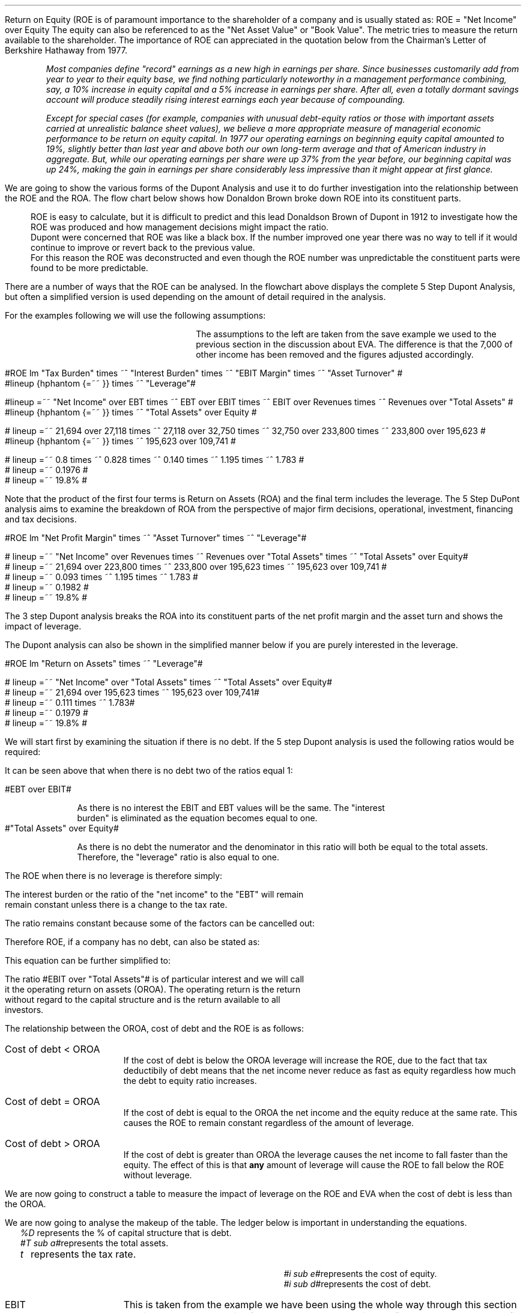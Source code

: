 .
Return on Equity (ROE is of paramount importance to the shareholder of a company and is usually
stated as:
.EQ
ROE = "Net Income" over Equity
.EN
The equity can also be referenced to as the "Net Asset Value" or "Book Value". The
metric tries to measure the return available to the shareholder. The importance
of ROE can appreciated in the quotation below from the Chairman's Letter of
Berkshire Hathaway from 1977.
.QP
\fIMost companies define "record" earnings as a new high in earnings per share.
Since businesses customarily add from year to year to their equity base, we
find nothing particularly noteworthy in a management performance combining,
say, a 10% increase in equity capital and a 5% increase in earnings per share.
After all, even a totally dormant savings account will produce steadily rising
interest earnings each year because of compounding.\fP
.QP
.
.QP
\fIExcept for special cases (for example, companies with unusual debt-equity
ratios or those with important assets carried at unrealistic balance sheet
values), we believe a more appropriate measure of managerial economic
performance to be return on equity capital. In 1977 our operating earnings on
beginning equity capital amounted to 19%, slightly better than last year and
above both our own long-term average and that of American industry in
aggregate. But, while our operating earnings per share were up 37% from the
year before, our beginning capital was up 24%, making the gain in earnings per
share considerably less impressive than it might appear at first glance.\fP
.QP
.
.XXXX \\n(cn 1 "Dupont Analysis"
.LP
We are going to show the various forms of the Dupont Analysis and use it to do
further investigation into the relationship between the ROE and the ROA. The
flow chart below shows how Donaldon Brown broke down ROE into its constituent
parts.
.sp -2
.KS
.mk 
.in 1i
.PS
.ps 8

TB: box "#space 0 txb #" width 0.8 height 0.4 
move right

IB: box "#space 0 ib #" width 0.8 height 0.4 
move right

EM: box "#space 0 em #" width 0.8 height 0.4 

LN1: line up 0.1 from TB.n
LN2: line up 0.1 from IB.n
LN3: line up 0.1 from EM.n

TTB: task(1.0, 0.3, "Tax Burden") with .s at LN1.n
TIB: task(1.0, 0.3, "Interest Burden") with .s at LN2.n
TEM: task(1.0, 0.3, "EBIT Margin") with .s at LN3.n

LN4: line up 0.1 from TTB.n
LN5: line up 0.1 from TIB.n
LN6: line up 0.1 from TEM.n

line from LN4.n to LN5.n
line from LN5.n to LN6.n

arrow up 0.3 from LN5.n 

NP: box "#space 0 np #" width 0.8 height 0.4 dashed 0.3 thickness 1.1
move right
move down 0.2
move right

AT: box "#space 0 at #" width 0.8 height 0.4 

LN7: line up 0.1 from NP.n
LN8: line up 0.1 from AT.n

TNP: task(1.0, 0.3, "Net Profit Margin") with .s at LN7.n
TAT: task(1.0, 0.3, "Asset Turnover") with .s at LN8.n

LN9: line up 0.1 from TNP.n
LN10: line up 0.1 from TAT.n

LN11: line from LN9.n to LN10.n

arrow up 0.3 from LN11.c

ROA: box "#space 0 roa #" width 0.8 height 0.4 dashed 0.3 thickness 1.1

move right
move down 0.2
move right

LEV: box "#space 0 lev #" width 0.8 height 0.4 

LN12: line up 0.1 from ROA.n
LN13: line up 0.1 from LEV.n

TROA: task(1.0, 0.3, "Return on Assets") with .s at LN12.n
TLEV: task(1.0, 0.3, "Leverage") with .s at LN13.n

LN14: line up 0.1 from TROA.n
LN15: line up 0.1 from TLEV.n

LN16: line from LN14.n to LN15.n

arrow up 0.3 from LN16.c

ROE: box "#space 0 roe #" width 0.8 height 0.4 dashed 0.3 thick 2.0

LN17: line up 0.1 from ROE.n

TROE: task(1.0, 0.3, "Return on Equity") with .s at LN17.n
.PE
.
.rt 
.sp 3
.in 0.35i
.ll 3.0i
ROE is easy to calculate, but it is difficult to predict and this lead
Donaldson Brown of Dupont in 1912 to investigate how the ROE was produced and
how management decisions might impact the ratio.
.sp 0.5
.ll 2.5i
Dupont were concerned that ROE
was like a black box. If the number improved one year there was no way to tell
if it would continue to improve or revert back to the previous value.
.sp 0.5
.ll 2.0i
For this reason the ROE was deconstructed and even though the ROE number was
unpredictable the constituent parts were found to be more predictable.
.br
.sp 12
.KE
.LP
.
There are a number of ways that the ROE can be analysed. In the flowchart above
displays the complete 5 Step Dupont Analysis, but often a simplified version is
used depending on the amount of detail required in the analysis.
.LP
For the examples following we will use the following assumptions:
.mk 
.in 0.2i
.ll 2.0i
.TS 
tab (#) ;
l l .
Revenue#223,800 
EBIT#32,750
EBT#27,118
Net Income#21,694
.sp
Total Assets#195,623
Equity#109,741
.TE
.
.rt 
.sp 3
.in 2.4i
.ll 6i
The assumptions to the left are taken from the save example we used to the
previous section in the discussion about EVA. The difference is that the 7,000
of other income has been removed and the figures adjusted accordingly.
.sp 3
.KS
.XXXX 0 3 "5 Step Dupont Analysis"
.LP
.sp -2
.mk 
.in 1.5i
.PS
.ps 8

TB: box "#space 0 Ntxb #" width 0.8 height 0.4 
move right

IB: box "#space 0 Nib #" width 0.8 height 0.4 
move right

EM: box "#space 0 Nem #" width 0.8 height 0.4 

LN1: line up 0.1 from TB.n
LN2: line up 0.1 from IB.n
LN3: line up 0.1 from EM.n

TTB: task(1.0, 0.3, "Tax Burden") with .s at LN1.n
TIB: task(1.0, 0.3, "Interest Burden") with .s at LN2.n
TEM: task(1.0, 0.3, "EBIT Margin") with .s at LN3.n

LN4: line up 0.1 from TTB.n
LN5: line up 0.1 from TIB.n
LN6: line up 0.1 from TEM.n

line from LN4.n to LN5.n
line from LN5.n to LN6.n

arrow up 0.3 from LN5.n 

NP: box "# space 0 9.3% #" width 0.8 height 0.4 dashed 0.3 thickness 1.1
move right
move down 0.2
move right

AT: box "#space 0 Nat #" width 0.8 height 0.4 

LN7: line up 0.1 from NP.n
LN8: line up 0.1 from AT.n

TNP: task(1.0, 0.3, "Net Profit Margin") with .s at LN7.n
TAT: task(1.0, 0.3, "Asset Turnover") with .s at LN8.n

LN9: line up 0.1 from TNP.n
LN10: line up 0.1 from TAT.n

LN11: line from LN9.n to LN10.n

arrow up 0.3 from LN11.c

ROA: box "# space 0 11.1% #" width 0.8 height 0.4 dashed 0.3 thickness 1.1

move right
move down 0.2
move right

LEV: box "#space 0 Nlev #" width 0.8 height 0.4 

LN12: line up 0.1 from ROA.n
LN13: line up 0.1 from LEV.n

TROA: task(1.0, 0.3, "Return on Assets") with .s at LN12.n
TLEV: task(1.0, 0.3, "Leverage") with .s at LN13.n

LN14: line up 0.1 from TROA.n
LN15: line up 0.1 from TLEV.n

LN16: line from LN14.n to LN15.n

arrow up 0.3 from LN16.c

ROE: box "# space 0 19.8% #" width 0.8 height 0.4 dashed 0.3 thick 2.0

LN17: line up 0.1 from ROE.n

TROE: task(1.0, 0.3, "Return on Equity") with .s at LN17.n
.PE
.
.rt 
.sp 3
.ll 4i
#ROE lm "Tax Burden" times ~^ "Interest Burden" times ~^ "EBIT Margin" times ~^ "Asset Turnover" #
.sp -0.1v
#lineup {hphantom {=~~ }} times ~^ "Leverage"#
.sp 1.5v
#lineup =~~ "Net Income" over EBT times ~^ EBT over EBIT times ~^ EBIT over Revenues times ~^ Revenues over "Total Assets" #
.sp 0.5v
#lineup {hphantom {=~~ }} times ~^ "Total Assets" over Equity #
.sp 1.5v
# lineup =~~ 21,694 over 27,118 times ~^ 27,118 over 32,750 times ~^ 32,750 over 233,800 times ~^ 233,800 over 195,623 #
.sp 0.5v
#lineup {hphantom {=~~ }} times ~^ 195,623 over 109,741 #
.sp 1.5v
# lineup =~~ 0.8 times ~^ 0.828 times ~^ 0.140 times ~^ 1.195 times ~^ 1.783 #
.sp 0.5v
# lineup =~~ 0.1976 #
.sp 0.5v
# lineup =~~ 19.8% #
.sp 7
.KE
.LP
Note that the product of the first four terms is Return on Assets (ROA) and the
final term includes the leverage. The 5 Step DuPont analysis aims to examine
the breakdown of ROA from the perspective of major firm decisions, operational,
investment, financing and tax decisions.
.
.KS
.XXXX 0 3 "3 Step Dupont Analysis"
.LP
.sp -1
.mk 
.in 1.5i
.PS
.ps 8

NP: box"#space 0 Nnp #" width 0.8 height 0.4
move right

AT: box "#space 0 Nat #" width 0.8 height 0.4 

LN7: line up 0.1 from NP.n
LN8: line up 0.1 from AT.n

TNP: task(1.0, 0.3, "Net Profit Margin") with .s at LN7.n
TAT: task(1.0, 0.3, "Asset Turnover") with .s at LN8.n

LN9: line up 0.1 from TNP.n
LN10: line up 0.1 from TAT.n

LN11: line from LN9.n to LN10.n

arrow up 0.3 from LN11.c

ROA: box "# space 0 11.1% #" width 0.8 height 0.4 dashed 0.3 thickness 1.1

move right
move down 0.2
move right

LEV: box "#space 0 Nlev #" width 0.8 height 0.4 

LN12: line up 0.1 from ROA.n
LN13: line up 0.1 from LEV.n

TROA: task(1.0, 0.3, "Return on Assets") with .s at LN12.n
TLEV: task(1.0, 0.3, "Leverage") with .s at LN13.n

LN14: line up 0.1 from TROA.n
LN15: line up 0.1 from TLEV.n

LN16: line from LN14.n to LN15.n

arrow up 0.3 from LN16.c

ROE: box "# space 0 19.8% #" width 0.8 height 0.4 dashed 0.3 thick 2.0

LN17: line up 0.1 from ROE.n

TROE: task(1.0, 0.3, "Return on Equity") with .s at LN17.n
.PE
.
.rt 
.sp 3
#ROE lm "Net Profit Margin" times ~^ "Asset Turnover" times ~^ "Leverage"#
.sp 1.0v
# lineup =~~ "Net Income" over Revenues times ~^ Revenues over "Total Assets" times ~^ "Total Assets" over Equity#
.sp 0.5v
# lineup =~~ 21,694 over 223,800 times ~^ 233,800 over 195,623 times ~^ 195,623 over 109,741 #
.sp 0.5v
# lineup =~~ 0.093 times ~^ 1.195 times ~^ 1.783 #
.sp 0.5v
# lineup =~~ 0.1982 #
.sp 0.5v
# lineup =~~ 19.8% #
.sp 8
.KE
.LP
The 3 step Dupont analysis breaks the ROA into its constituent parts of the
net profit margin and the asset turn and shows the impact of leverage.
.
.XXXX 0 3 "2 Step Dupont Analysis"
.LP
The Dupont analysis can also be shown in the simplified manner below if you are
purely interested in the leverage.
.sp -1
.mk 
.in 1.5i
.PS
.ps 8

ROA: box "#space 0 Nroa #"  width 0.8 height 0.4 

move right

LEV: box "#space 0 Nlev #" width 0.8 height 0.4 

LN12: line up 0.1 from ROA.n
LN13: line up 0.1 from LEV.n

TROA: task(1.0, 0.3, "Return on Assets") with .s at LN12.n
TLEV: task(1.0, 0.3, "Leverage") with .s at LN13.n

LN14: line up 0.1 from TROA.n
LN15: line up 0.1 from TLEV.n

LN16: line from LN14.n to LN15.n

arrow up 0.3 from LN16.c

ROE: box "# space 0 19.8% #" width 0.8 height 0.4 dashed 0.3 thick 2.0

LN17: line up 0.1 from ROE.n

TROE: task(1.0, 0.3, "Return on Equity") with .s at LN17.n
.PE
.
.rt 
.sp 3
#ROE lm "Return on Assets" times ~^ "Leverage"#
.sp 1.0v
# lineup =~~ "Net Income" over "Total Assets" times ~^ "Total Assets" over Equity#
.sp 0.5v
# lineup =~~ 21,694 over 195,623 times ~^ 195,623 over 109,741#
.sp 0.5v
# lineup =~~ 0.111 times ~^ 1.783#
.sp 0.5v
# lineup =~~ 0.1979 #
.sp 0.5v
# lineup =~~ 19.8% #
.sp
.XXXX 0 2 "ROE and leverage"
.LP
We will start first by examining the situation if there is no debt. If the 5
step Dupont analysis is used the following ratios would be required:
.EQ
ROE lm "Tax Burden" times ~^ "Interest Burden"
times ~^ "EBIT Margin" times ~^ "Asset Turnover" times ~^ Leverage
.EN
.
.EQ
lineup =~~
"Net Income" over EBT
times ~^
EBT over EBIT
times ~^
EBIT over Revenues
times ~^
Revenues over "Total Assets"
times ~^
"Total Assets" over Equity
.EN
.
.EQ
lineup =~~
26,200 over 32,750
times ~^
32,750 over 32,750
times ~^
32,750 over 233,800
times ~^
233,800 over 195,623
times ~^
195,623 over 195,623
.EN
.
.EQ 
lineup =~~ 
0.8
times ~^
1
times ~^
0.140
times ~^
1.195
times ~^
1
.EN
.sp -0.7v
.EQ 
lineup =~~ 
13.38%
.EN
It can be seen above that when there is no debt two of the ratios equal 1:
.sp
.mk
.ll 0.8i
.sp 0.2v
#EBT over EBIT#
.br
.rt
.in 0.9i
.ll 6i
As there is no interest the EBIT and EBT values will be the same. The "interest
burden" is eliminated as the equation becomes equal to one.
.nf
.in
.sp 0.5v
.mk
.ll 0.8i
.sp 0.2v
#"Total Assets" over Equity#
.br
.rt
.fi
.in 0.9i
.ll 6i
As there is no debt the numerator and the denominator in this ratio will both be
equal to the total assets. Therefore, the "leverage" ratio is also equal to one.
.sp
.LP
The ROE when there is no leverage is therefore simply:
.EQ
ROE lm 
"Tax Burden" times ~^ "EBIT Margin" times ~^ "Asset Turnover"
.EN
.
.EQ
lineup =~~
"Net Income" over EBT
times ~^
EBIT over Revenues
times ~^
Revenues over "Total Assets"
.EN
The interest burden or the ratio of the "net income" to the "EBT" will remain
remain constant unless there is a change to the tax rate.
.EQ
"Tax Burden" sub "44% debt" lineup =~~
"Net Income" over EBT
=~~
21,694 over 27,118
=~~
0.8
.EN
.EQ
"Tax Burden" sub "no debt"
lineup =~~
"Net Income" over EBT
=~~
26,200
over
32,750
=~~
0.8
.EN
The ratio remains constant because some of the factors can be cancelled out:
.EQ
"Tax Burden" lm
"Net Income" over EBT
=~~
{ ( EBIT - interest ) times ~^ ( 1 - "tax rate%" ) }
over 
{ ( EBIT - interest ) }
.EN
.sp -0.5v
.EQ
lineup =~~
{ cancel { ( EBIT - interest ) } times ~^ ( 1 - "tax rate%" ) }
over 
{ cancel { ( EBIT - interest ) }  }
.EN
.sp -0.5v
.EQ
lineup =~~
1 - "tax rate%"
.EN
Therefore ROE, if a company has no debt, can also be stated as:
.EQ
ROE lineup =~~
( 1 - "tax rate%" ) 
times ~^
EBIT over Revenues
times ~^
Revenues over "Total Assets"
.EN
This equation can be further simplified to:
.EQ
ROE lineup =~~
( 1 - "tax rate%" ) 
times ~^
EBIT over "Total Assets"
.EN
.sp -0.7v
.EQ
lineup =~~
0.8 times ~^
32,750 over 195,623
.EN
.sp -0.7v
.EQ
lineup =~~
0.8 times ~^ 0.1674
.EN
.sp -0.7v
.EQ
lineup =~~
.13.39%
.EN
The ratio #EBIT over "Total Assets"# is of particular interest and we will call
it the operating return on assets (OROA). The operating return is the return
without regard to the capital structure and is the return available to all
investors.
.LP
The relationship between the OROA, cost of debt and the ROE is as follows:
.IP "Cost of debt < OROA" 15
If the cost of debt is below the OROA leverage will increase the ROE, due to
the fact that tax deductibily of debt means that the net income never reduce as
fast as equity regardless how much the debt to equity ratio increases. 
.IP "Cost of debt = OROA" 15
If the cost of debt is equal to the OROA the net income and the equity reduce
at the same rate. This causes the ROE to remain constant regardless of the
amount of leverage.
.IP "Cost of debt > OROA" 15
If the cost of debt is greater than OROA the leverage causes the net income to
fall faster than the equity. The effect of this is that \fBany\fP amount of
leverage will cause the ROE to fall below the ROE without leverage.
.
.XXXX 0 3 "Cost of debt < OROA"
.LP
We are now going to construct a table to measure the impact of leverage on the
ROE and EVA when the cost of debt is less than the OROA.
.TS
tab (#), center;
cp-3 s s s s s s s s s s
cp-2 cp-2 cp-2 cp-2 cp-2 cp-2 cp-2 cp-2 cp-2 cp-2 cp-2 .
_
Cost of debt @ 10%
_
%###Interest#Income#Net##%#%#%
Debt#EBIT#Interest#Cover#Tax#Income#Equity#ROE#ROA#WACC#EVA
_
.T&
n n n n n n n n n n n .
0#32,750###6,550#26,200#195,623#13.39#13.39#18.0#(6,053)
10#32,750#1,956#16.74#6,159#24,635#176,061#13.99#12.59#17.0#(4,261)
20#32,750#3,912#8.37#5,768#23,070#156,498#14.74#11.79#16.0#(2,470)
30#32,750#5,869#5.58#5,376#21,505#136,936#15.70#10.99#15.0#(678)
40#32,750#7,825#4.19#4,985#19,940#117,374#16.99#10.19#14.0#1,114
50#32,750#9,781#3.35#4,594#18,375#97,812#18.79#9.39#13.0#2,906
60#32,750#11,737#2.79#4,203#16,810#78,249#21.48#8.59#12.0#4,698
70#32,750#13,694#2.39#3,811#15,245#58,687#25.98#7.79#11.0#6,490
80#32,750#15,650#2.09#3,420#13,680#39,125#34.97#6.99#10.0#8,282
90#32,750#17,606#1.86#3,029#12,115#19,562#61.93#6.21#9.0#10,073
100#32,750#19,562#1.67#2,638#10,550###5.39#8.0#11,865
_
.TE
.LP
We are now going to analyse the makeup of the table. The ledger below is
important in understanding the equations.
.sp 0.5
.mk
.ll 2.9i
.nf
.in 0.2i
.ta 0.3i
\fI%D\fP	represents the % of capital structure that is debt.
\fI#T sub a#\fP	represents the total assets.
\fIt\fP	represents the tax rate.
.fi
.br
.rt
.in 3.5i
.ll 6.0i
.nf
.ta 0.3i
\fI#i sub e#\fP	represents the cost of equity.
\fI#i sub d#\fP	represents the cost of debt.
.fi
.br
.sp 0.5v
.LP

.IP "EBIT" 15
This is taken from the example we have been using the whole way through this
section and is 32,750. The EBIT is often known as the operating profit and
represents the profit produced by the business without taking into account the
capital structure.
.IP "Interest" 15
The cost of debt and is calculated using the following formula #T sub a (%D) i
sub d# which means when there is 10% debt the interest will be: #T sub a (%D) i
sub d = 195,623(0.1)(0.1) = 1,956#
.IP "Interest Cover" 15
Interest cover is calculated using the following formula: #Interest over EBIT#,
therefore when there is 10% debt the result would be;#1,956 over 32,750 =
16.74# The interest cover is a standard metric of a companies ability to make
the interest payments. The size of the cover is dependent on the stability of
the underlying business. Utility companies can have large levels of leverage
and low interest cover because of the stability of demand of water and
electricity regardless of the business cycle. Farming is a very cyclical
business and having low levels of interest cover in good times and lead to
disaster in bad times due to the cyclical nature of the industry.
.IP "Income Tax" 15
The tax is subtracting the interest from the EBIT and multiplying by the tax
rate # left [ EBIT - T sub a (%D) i sub d right ] times ~^ "tax rate" #. When
there is 10% debt the calculation would be as follows: 
# left [ 32,750 - 195623 (0.1) (0.1) ] times ~^ 0.2  = 6,159 #
.IP "Net Income" 15
The net income is the EBIT value less the interest and the tax. This can be
expressed with the following formula: # left [ EBIT - T sub a (%D) i sub d
right ] times ~^ "1 - tax rate" #. When there is 10% debt the calculation would be
as follows: 
# left [ 32,750 - 195623 (0.1) (0.1) ] times ~^ (1 - 0.2 )  = 24,635 #
.IP "Equity" 15
If the debit in this instance is 10% the equity is going to be 90%. Therefore
the equity can be expressed as: #T sub a ( 1 - %D ) # which will result in:
#195,623 ( 1 - 0.1 ) = 176,061#
.IP "ROE" 15
The ROE we know is equal to the net income divided by the equity; 
#{ left [ EBIT - T sub a (%D) i sub d right ] times ~^ "1 - tax rate" } over {  T
sub a ( 1 - %D ) } = { left [ 32,750 - 195,623 (0.1) (0.1) ] (1 - 0.2)
} over { 195,623 ( 1 - 0.1 ) } ~=~ 13.99%#
.IP "ROA" 15
The ROA and the ROE are equal when there is no leverage. Because the ROA is the
#"Net Income" over "Total Assets"# as the leverage increases the interest
burden increases and reduces the net income. 
.IP "WACC" 15
In our base case the debt has two different lates one for the overdraft and one
for the long term loans. For the purposes of this table the debt has only the
one rate, 10%. We have kept the cost of equity the same as the base case at
18%. The equation is as follows #(1 - %D) (i sub e ) + %D (i sub d ) ( 1 - t ) =
0.9 (0.18) + 0.1 (0.1) ( 1 - 0.2 ) = 17% #
.IP "EVA" 15
The EVA has been previously defined as #NOPAT - ("Invested capital" - WACC)#.
The NOPAT in this instance is equal to the #EBIT( 1 - "tax rate" )#.  The
invested capital remains the sames as that as the base case of 179,185. The
calculation is as follows for 10% debt: # 32,750( 1 - 0.2) - left [  179,185
times ~^ 0.17 right ] = -4,261 #
.LP
.SH
Points to take always from the table:
.IP \(bu
The addition of additional leverage when the cost of debt is below the OROA
causes the ROE to increase. The reduction in net income caused by the addition
of leverage is always less than the reduction in the equity. This causes the
denominator in the ROE equation # "Net Income" over equity# to reduce faster
than the numerator and the ROE to increase.
.IP \(bu
There is no such thing as free lunch so the interest cover decreases with the
additional leverage.
.IP \(bu
The income tax falls with increased leverage. The interest rises with the
increases leverage but as it is a tax deductible expense it causes the income
charge to be reduced.
.IP \(bu
The WACC logically starts at the cost of equity when there is no debt in the
capital structure and falls with the increase in leverage. If the company was
financed entirely with debt the WACC would equal the cost of debt multiplied by
the tax rate.
.IP \(bu
The EVA increases with leverage because it causes the WACC to fall. Equity is
always the most expensive way to fund a company so any addition of debt causes
a reduction in the WACC. The EVA becomes positive when the WACC falls below the
ROIC. The ROIC is equal to #NOPAT over "Invested Capital" #, in this instance
the NOPAT is equal to #EBIT(1 - "tax rate")# so the calculation for the #ROIC =
{ 26,200} over 179.185 = 14.62%#. The WACC falls below the ROIC when the debt
reaches approximately 40%.
.IP \(bu
As the EVA is only positive above approximately 40% debt, it is important to
understand that the business can not be funded entirely with equity and provide
a suitable return. The debt is of paramount importance in achieving an
acceptable return.
.SH
Growth rate.
.LP
The first step is to establish the dividend payout ratio, which is calculated
using the formula below:
.EQ
"Dividend payout ratio" lm Dividends over "Net Income"
.EN
The remainder that is left after the dividends have been paid out can be used,
for instance, to fund growth or to reduce the debt or a combination of the two.
The funds retained for reinvestment are expressed as:
.EQ
"Retention ratio" lineup =~~ ( 1 - "dividend payout ratio" )
.EN
.IP "Internal growth rate" 15
The internal growth rate is the maximum amount of growth the company could
achieve with the current net income without having to add additional debt. To
grow the company it is assumed that the retained earnings are invested in
assets, therefore the growth in the company results in an increase in the total
assets.
.sp 0.5
This is logically going to be the percentage of net income that is not paid out
in dividends multiplied by the total existing assets of the company.
.EQ
"Internal growth rate" lm { "Net income" times ~^ ( 1 - "dividend payout ratio" ) }
over "Total assets"
.EN
In the 5 step Dupont analysis ROA was shown to be: # "Net income" over
"Total assets" #, therefore, we can express the internal growth rate as:
.EQ
"Internal growth rate" lineup =~~
ROA times ~^ ( 1 - "dividend payout ratio" )
.EN
.IP "Sustainable growth rate" 15
The sustainable growth rate is the maximum growth rate when the intention is to
maintain the current debt to equity ratio. We have previously established the
relationship below:
.EQ
"Internal growth rate" lm { "Net income" times ~^ ( 1 - "dividend payout ratio" ) }
over "Total assets"
.EN
To calculate the sustainable growth rate we will have to multiply the internal
growth rate by the leverage ratio:
.EQ
Leverage lm  "Total assets" over Equity 
.EN
.sp -0.7v
.EQ
lineup =~~ T sub a over { T sub a ( 1 - %D ) } 
.EN
.sp -0.7v
.EQ
lineup =~~ 1 over { ( 1 - %D ) } 
.EN
The sustainable growth rate can now be shown as:
.EQ
"Sustainable growth rate" lm { "Net income" times ~^ ( 1 - "dividend payout ratio" ) }
over T sub a 
times ~^ 
1 over { ( 1 - %D ) } 
.EN
.sp -0.5v
.EQ
lineup =~~ { "Net income" times ~^ ( 1 - "dividend payout ratio" ) }
over 
{ T sub a ( 1 - %D ) }
.EN
.sp -0.5v
.EQ
lineup =~~ { "Net income" times ~^ ( 1 - "dividend payout ratio" ) }
over 
Equity
.EN
ROE is equal to # "Net Income" over Equity# therefore we can show the sustainable
growth rate as:
.EQ
"Sustainable growth rate" lineup =~~ ROE times ~^ ( 1 - "dividend payout ratio" )
.EN
.SH
Conclusion
.LP
With 50% of the total assets funded with debt, which would equate to debt to
equity ratio of one, this business would perform well. 
.IP \(bu
The interest cover at 3.35 times is tolerable.
.IP \(bu
Net income of 18,375 is sufficient with which to pay dividends or grow the
business by retaining the earnings.
.IP \(bu
The ROE of 18.17% is acceptable.
.IP \(bu
The WACC of 13.00 is low enough to remain competitive in the industry.
.IP \(bu
EVA of 2,905 is positive and indicative that the business is adding value.
.
.KS
.XXXX 0 3 "Cost of debt = OROA"
.LP
We are now going to construct a table to measure the impact of leverage on the
ROE and EVA when the cost of debt is equal to the OROA.
.TS
tab (#), center;
cp-3 s s s s s s s s s s
cp-2 cp-2 cp-2 cp-2 cp-2 cp-2 cp-2 cp-2 cp-2 cp-2 cp-2 .
_
Cost of debt @ 16.74%
_
%###Interest#Income#Net##%#%#%
Debt#EBIT#Interest#Cover#Tax#Income#Equity#ROE#ROA#WACC#EVA
_
.T&
n n n n n n n n n n n .
0#32,750###6,550#26,200#195,623#13.39#13.39#18.0#(6,053)
10#32,750#3,275#10.00#5,895#23,580#176,061#13.39#12.05#17.54#(5,228)
20#32,750#6,549#5.00#5,240#20,960#156,498#13.39#10.71#17.08#(4,402)
30#32,750#9,824#3.33#4,585#18,340#136,936#13.39#9.38#16.62#(3,576)
40#32,750#13,099#2.50#3,930#15,721#117,374#13.39#8.04#16.16#(2,751)
50#32,750#16,374#2.00#3,275#13,101#97,812#13.39#6.70#15.70#(1,925)
60#32,750#19,648#1.67#2,620#10,481#78,249#13.39#5.36#15.24#(1,099)
70#32,750#22,923#1.43#1,965#7,862#58,687#13.40#4.02#14.77#(274)
80#32,750#26,198#1.25#1,310#5,242#39,125#13.40#2.68#14.31#552
90#32,750#29,473#1.11#655#2,622#19,562#13.40#1.34#13.85#1,378
100#32,750#32,747#1.00#1#2###0.00#13.39#2,204
_
.TE
.KE
.SH
Points to take always from the table:
.IP \(bu
The interest now increases until it is virtually equal to the EBIT.
.IP \(bu
If all of the assets of the business were financed in this scenario with debt,
the tax and the net income would be eliminated.
.IP \(bu
The addition of additional leverage when the cost of debt is equal to the OROA,
without leverage, has no significant impact on the ROE. The reduction in net
income caused by the addition of leverage is always equal to the reduction in
the equity. This causes the denominator and the numerator in the ROE equation #
"Net Income" over equity# to reduce at the same rate.
.IP \(bu
The ROA reduces towards zero as the net income is reduced towards zero.
.IP \(bu
The WACC reduces with the increased leverage until it reaches its limit: # i
sub d ( 1 - t ) = 16.74% times ~^ ( 1 - 0.2 ) = 13.39% #
.IP \(bu
There is no such thing as free lunch so the interest cover decreases with the
additional leverage.
.IP \(bu
The WACC logically starts at the cost of equity when there is no debt in the
capital structure and falls with the increase in leverage. If the company was
financed entirely with debt the WACC would equal the cost of debt multiplied by
the tax rate.
.IP \(bu
The EVA increases with leverage because it causes the WACC to fall. However,
the leverage required to reduced the WACC below the ROIC of 14.62% is
considerable. The company would require financing with approximately 80% debt
at point the earnings coverage would be a little over one times.
.SH
Conclusion
.LP
The situation here is rather complex. If 30% of total assets are funded with
debt, a debt to equity ratio of approximately 42%, the situation is ambiguous
and the management has to reflect on the allocation of capital to the enterprise
and the future participation in the industry. Either the ROA must rise or a
cheaper source of funding established to reduce the cost of debt.
.IP \(bu
The business would be profitable generating a net income of 18.341.
.IP \(bu
The interest coverage is acceptable at 3.33 times.
.IP \(bu
The ROE is low and can not be improved with leverage.
.IP \(bu
The EVA is negative and the business is not producing an economic profit.
.
.XXXX 0 3 "Cost of debt > OROA"
.LP
We are now going to construct a table to measure the impact of leverage on the
ROE and EVA when the cost of debt is greater than the OROA.
.LP
The cost of debt of 17% is only marginally higher than the ROA at 16.74% but I do
not want the cost of debt to exceed the cost of equity at 18%. I am trying to
stay with the realm of logic!
.TS
tab (#), center;
cp-3 s s s s s s s s s s
cp-2 cp-2 cp-2 cp-2 cp-2 cp-2 cp-2 cp-2 cp-2 cp-2 cp-2 .
_
Cost of debt @ 17.00%
_
%###Interest#Income#Net##%#%#%
Debt#EBIT#Interest#Cover#Tax#Income#Equity#ROE#ROA#WACC#EVA
_
.T&
n n n n n n n n n n n .
0#32,750###6,550#26,200#195,623#13.39#13.39#18.0#(6,053)
10#32,750#3,326#9.85#5,885#23,540#176,061#13.37#12.03#17.54#(5,265)
20#32,750#6,651#4.92#5,220#20,879#156,498#13.34#10.67#17.08#(4,476)
30#32,750#9,977#3.28#4,555#18,219#136,936#13.30#9.31#16.62#(3,688)
40#32,750#13,302#2.46#3,890#15,558#117,374#13.26#7.95#16.16#(2,900)
50#32,750#16,628#1.97#3,224#12,898#97,812#13.19#6.25#15.70#(2,111)
60#32,750#19,954#1.64#2,559#10,237#78,249#13.08#5.23#15.24#(1,323)
70#32,750#23,279#1.41#1,894#7,577#58,687#12.91#3.87#14.77#(534)
80#32,750#26,605#1.23#1,229#4,916#39,125#12.57#2.51#14.31#254
90#32,750#29,930#1.09#564#2,256#19,562#11.53#1.15#13.85#1,042
100#32,750#33,256#0.98##(405)####13.60#1,831
_
.TE
.SH
Points to take away from the table:
.IP \(bu
The interest now increases until it is \fBexceeds\fP the EBIT.
.IP \(bu
If all of the assets of the business were financed in this scenario with debt,
the tax would be eliminated and the business would operate at loss. This is a
logical conclusion as the cost of the debt exceeds the return on the assets.
.IP \(bu
The addition of additional leverage when the cost of debt is above the
unleverage OROA causes the ROE to fall. The reduction in net income caused by
the addition of leverage is always greater than the reduction in equity. This
causes the numerator in the ROE equation # "Net Income" over equity# to reduce
at the faster rate the denominator and the ROE to fall.
.IP \(bu
The ROA reduces towards zero as the net income is reduced towards zero.
.IP \(bu
The WACC reduces with the increased leverage until it reaches its limit: # i
sub d ( 1 - t ) = 17.00% times ~^ ( 1 - 0.2 ) = 13.60% #
.IP \(bu
There is no such thing as free lunch so the interest cover decreases with the
additional leverage.
.IP \(bu
The WACC logically starts at the cost of equity when there is no debt in the
capital structure and falls with the increase in leverage. If the company was
financed entirely with debt the WACC would equal the cost of debt multiplied by
the tax rate.
.IP \(bu
The EVA increases with leverage because it causes the WACC to fall. However,
the leverage required to reduced the WACC below the ROIC of 14.62% is
considerable. The company would require financing with approximately 80% debt
at point the earnings coverage would be a little over one times. Furthermore
the net income would have reduced from a high of 26,200 with no leverage to
approximately 5,000.
.SH
Conclusion
.LP
The situation is poor the OROA of 16.74 is below the cost of debt at 17%.
Furthermore the debt is not the most expensive form of funding. The equity is
priced at 18%.
.IP \(bu
The OROA of 16.74% it is not sufficient to satisfy any of the investors in the
enterprise.
.IP \(bu
As the OROA is below the cost of debt more leverage exacerbates the problem.
The increased leverage causes more of the operating profits to pass to the debt
holder at the expense of the equity holder.
.IP \(bu
The EVA does eventually beomce positive when the WACC comes below the ROIC.
However, this is entirely due to the tax deductivilty of debt. The equity
holder at this level of debt is taking significant risk.
.IP \(bu
The leverage is not solving any problems and it would best to eliminate the
debt. The EVA will be negative but the profits can be deployed in another
enterprise and with out debt it could be argued that the equity is less at risk
and therefore could be charged at a lesser rate.
.
.XXXX 0 2 "Useful equations"
.LP
When the relationship is understood amongst the ROIC, WACC, ROE and ROA it is
possible to establish show equations to help in analysing the business.
.SH
Convert ROE to ROA
.LP
The equation for ROE is:
.EQ
"Net income" over "Equity" 
~~=~~
"Net income" over { "Total assets" times ~^ ( 1 - "tax rate"% ) }
.EN
The equation for ROA is:
.EQ
"Net income" over "Total assets"
.EN
It can bee seen that the only difference is in the denominator. The equity is
expressed as, #"Total assets" times ~^ ( 1 - "tax rate" )# therefore, if we
multiply the ROE by #( 1 - "tax rate" ) # we will be left with ROA.
.EQ 
ROE times ~^ ( 1 - "tax rate"% ) lm
"Net income" over { "Total assets" times ~^ ( 1 - "tax rate"% ) }
times ~^ 
( 1 - "tax rate" % )
.EN
.sp -0.5v
.EQ 
lineup =~~
"Net income" over { "Total assets" times ~^ cancel { ( 1 - "tax rate"% ) } }
times ~^ 
cancel { ( 1 - "tax rate" % ) }
.EN
.sp -0.5v
.EQ 
lineup =~~
ROA
.EN
To summarise:
.EQ
ROE times ~^ ( 1 - "tax rate"% ) =~~ ROA
.EN
.
.SH
Establish the ROE for a given amount of debt.
.LP
The 5 point DuPont analysis established ROE as:
.EQ
ROE lm "Tax Burden" times ~^ "Interest Burden"
times ~^ "EBIT Margin" times ~^ "Asset Turnover" times ~^ Leverage
.EN
.
.EQ
lineup =~~
"Net Income" over EBT
times ~^
EBT over EBIT
times ~^
EBIT over Revenues
times ~^
Revenues over "Total Assets"
times ~^
"Total Assets" over Equity
.EN
We subsequently established that the ROE without leverage can be established
using only three ratios:
.EQ
ROE sub u lm 
"Tax Burden" times ~^ "EBIT Margin" times ~^ "Asset Turnover"
.EN
.
.EQ
lineup =~~
"Net Income" over EBT
times ~^
EBIT over Revenues
times ~^
Revenues over "Total Assets"
.EN
It is not a large leap to suggest that the addition of leverage will only
changes the two ratios not used in establishing the unleverage ROE. The two
ratios are the "interest burden" and the "leverage".
.LP
The "interest burden" can be stated as:
.EQ
EBT over EBIT
=~~
{ EBIT - T sub a ( %D ) i sub d }
over
EBIT
.EN
The "leverage" can be stated as:
.EQ
"Total Assets" over Equity
=~~
T sub a
over
{ T sub a (1 - %D) }
=~~
1
over
{ 1 - %D }
.EN
The two equations can be combined if required:
.EQ
{ EBIT - T sub a ( %D ) i sub d }
over
EBIT
times ~^ 
1
over
{ 1 - %D }
=~~
{ EBIT- T sub a ( %D ) i sub d }
over
{ EBIT { ( 1 - %D ) } }
.EN
This equation can then be combined with the ROE without leverage to establish
the ROE for a given level of debt:
.EQ
"ROE with x% debt" lm
{ EBIT- T sub a ( %D ) i sub d }
over
{ EBIT { ( 1 - %D ) } }
times ~^
ROE sub u
.EN
.LP
For instance if capital structure was changed so that 40% of the assets were
funded by debt at 10% the ROE would be:
.EQ
"ROE with 50% debt" lm
{ EBIT- T sub a ( %D ) i sub d }
over
{ EBIT { ( 1 - %D ) } }
times ~^
ROE sub u
.EN
.sp -0.5v
.EQ
lineup =~~
{ 32,750 - 195,623( 0.4 ) 0.1 }
over
{ 32,750 { ( 1 - 0.4 ) } }
times ~^
13.39
.EN
.sp -0.5v
.EQ
lineup =~~
{ 32,750 - 7,825 }
over
19,650
times ~^ 13.39
.EN
.sp -0.5v
.EQ
lineup =~~
1.268 times ~^ 13.39
.EN
.sp -0.7v
.EQ
lineup =~~
16.98%
.EN
The answer can be checked in the table in Section 21.2.1
.
.sp 
.XXXX 0 2 "Interpreting the change in Return on Equity"
.LP
ROE examination using the Dupont analysis be very helpful in understanding if
the change in ROE is desirable or if the stability of the ROE is actually
masking a deterioration in the dependability of the business. Suppose a company
releases numbers and ROE is unchanged. Examination with DuPont analysis could
show that both net profit margin and asset turnover decreased, two negative
signs for the company, and the only reason ROE stayed the same was a large
increase in leverage. No matter what the initial situation of the company this
would be a bad sign.
.LP
When looking at two peer companies one may have a lower ROE, with the five-step
equation you can see if this is lower because creditors perceive the company as
riskier, and charge it higher interest, the company is poorly managed and has
leverage that is too low, or the company has a higher cost base that decreases
its operating profit margin. 
.LP
Below is a basic table showing a generalised view of the impact of changes to
the underlying ratios that make up ROE.
.KS
.TS
tab (#), center;
cp-2 s s s s 
cp-2 cp-3 cp-3 cp-3 cp-3 .
_
3 Step Dupont Analysis
_
Net Margin#Asset turnover#Leverage#ROE %#Interpretation
_
.T&
n n n n a .
0.11#1.5#1.5#24.7#base level
0.13#1.5#1.5#29#Favourable - increase in margin
0.11#1.8#1.5#29#Favourable - increase in asset utilisation
0.11#1.5#1.8#29#Unfavourable - increase in leverage
_
.TE
.KE
It is important to appreciated that different types of business have different
characteristics which impact how the ROE is generated.
.IP "Niche Products" 15
Niche products are associated with high profits and small volumes. Protecting
the margin is of paramount importance to the business. Quality is important to
the brand in justifying the high prices. Prestigious fashion houses are also
more interested in higher prices and higher sales. A few years ago Ferrari made
a decision to reduce the number of cars sold and to increase the price to make
the cars more exclusive.
.IP "Mass Market" 15
Mass market products are associated with low profits and high volumes. Super
markets\(dg are driven by volume and everyday low prices! The backbone of the
industry if the efficient supply chain. Higher prices would be viewed very
negatively in this business as it encourages competition. In recent years there
has a been a growth in the discount supermarkets, like Lidl and Aldi, who have
shorter lines and even less costs. Same store sales or footfall are one of the
leading metrics in the industry.
.IP "Utility Company" 15
Utility Company are characterised by low profits and high asset utilisation.
Rapid prices rises are not possible, however, the market is very stable with
good asset utilisation so high degrees of leverage are possible. Banks also use
high levels of leverage to generate the ROE.
.LP
The better we understand the components of ROE the more we can appreciate how
management decisions will impact the ROE in the future. 
.FS
\(dg Supermarkets are of course retailers and not a manufacturer of products.
If you want an example of a mass product look to small cars, the likes of VW UP
and the Fiat 500, the industry is driven by volume measured in millions of cars
produced.
.FE
